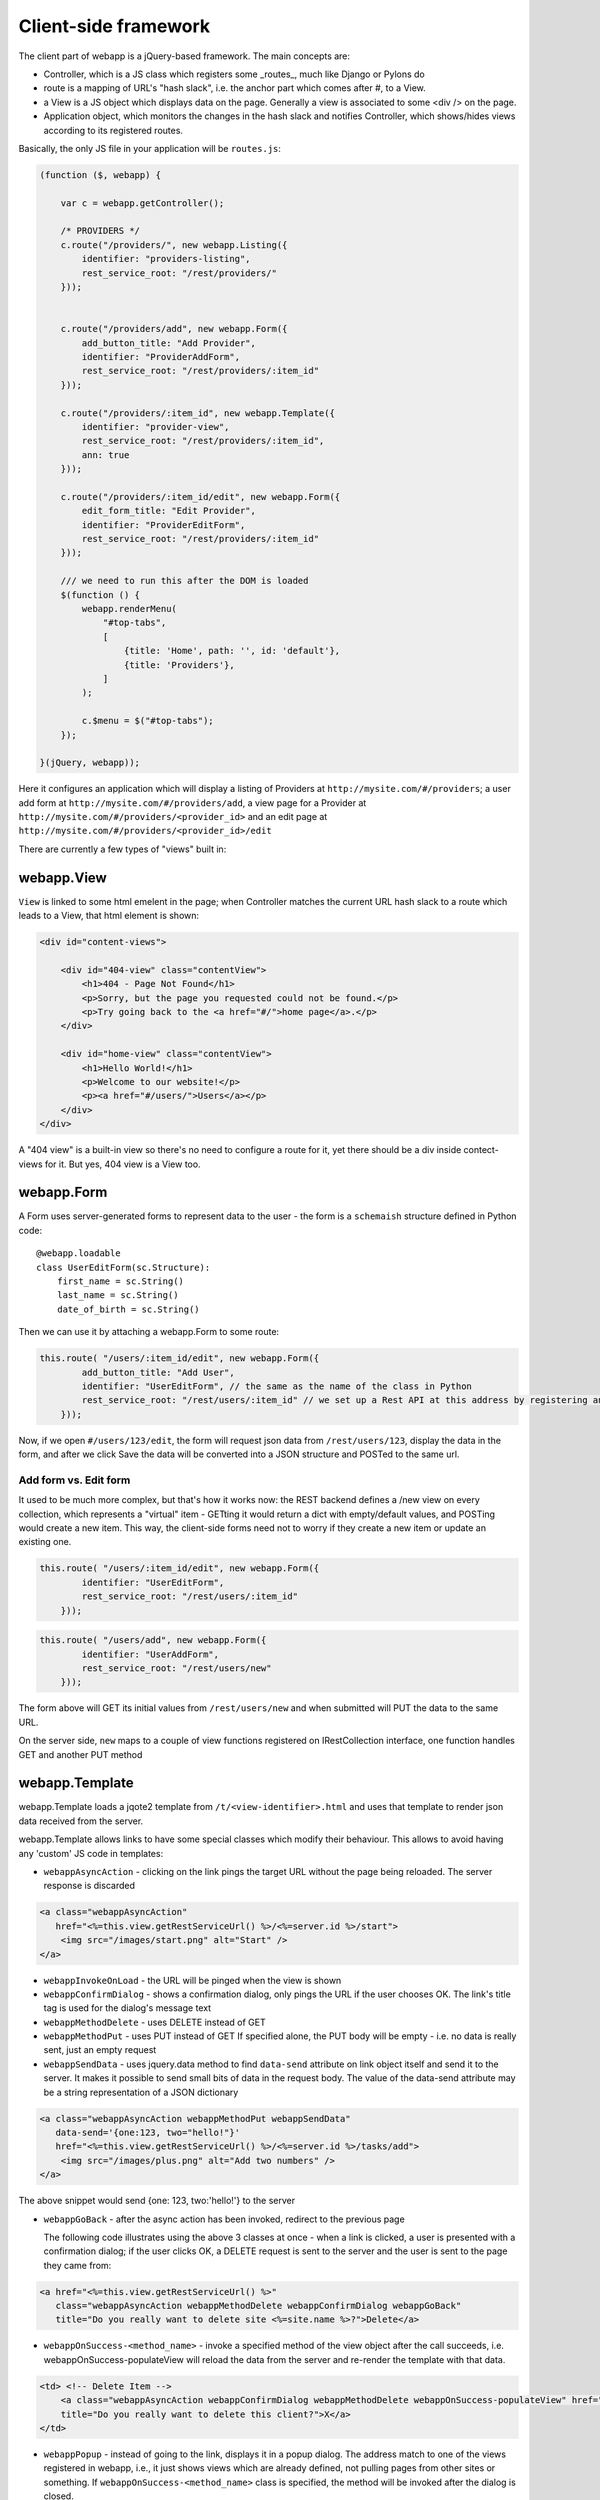 Client-side framework
=====================

The client part of webapp is a jQuery-based framework. The main concepts are:

- Controller, which is a JS class which registers some _routes_, much like
  Django or Pylons do

- route is a mapping of URL's "hash slack", i.e. the anchor part which comes
  after #, to a View.

- a View is a JS object which displays data on the page. Generally a
  view is associated to some <div /> on the page.

- Application object, which monitors the changes in the hash slack and
  notifies Controller, which shows/hides views
  according to its registered routes.

Basically, the only JS file in your application will be ``routes.js``:

.. code-block:: javascript


    (function ($, webapp) {

        var c = webapp.getController();

        /* PROVIDERS */
        c.route("/providers/", new webapp.Listing({
            identifier: "providers-listing",
            rest_service_root: "/rest/providers/"
        }));


        c.route("/providers/add", new webapp.Form({
            add_button_title: "Add Provider",
            identifier: "ProviderAddForm",
            rest_service_root: "/rest/providers/:item_id"
        }));

        c.route("/providers/:item_id", new webapp.Template({
            identifier: "provider-view",
            rest_service_root: "/rest/providers/:item_id",
            ann: true
        }));

        c.route("/providers/:item_id/edit", new webapp.Form({
            edit_form_title: "Edit Provider",
            identifier: "ProviderEditForm",
            rest_service_root: "/rest/providers/:item_id"
        }));

        /// we need to run this after the DOM is loaded
        $(function () {
            webapp.renderMenu(
                "#top-tabs",
                [
                    {title: 'Home', path: '', id: 'default'},
                    {title: 'Providers'},
                ]
            );

            c.$menu = $("#top-tabs");
        });

    }(jQuery, webapp));


Here it configures an application which will display a listing of Providers at
``http://mysite.com/#/providers``; a user add form at ``http://mysite.com/#/providers/add``,
a view page for a Provider at ``http://mysite.com/#/providers/<provider_id>`` and an edit page
at ``http://mysite.com/#/providers/<provider_id>/edit``

There are currently a few types of "views" built in:

webapp.View
-----------

``View`` is linked to some html emelent in the page; when Controller matches
the current URL hash slack to a route which leads to a View, that html
element is shown:

.. code-block:: html

    <div id="content-views">

        <div id="404-view" class="contentView">
            <h1>404 - Page Not Found</h1>
            <p>Sorry, but the page you requested could not be found.</p>
            <p>Try going back to the <a href="#/">home page</a>.</p>
        </div>

        <div id="home-view" class="contentView">
            <h1>Hello World!</h1>
            <p>Welcome to our website!</p>
            <p><a href="#/users/">Users</a></p>
        </div>
    </div>

A "404 view" is a built-in view so there's no need to configure a route for it,
yet there should be a div inside contect-views for it. But yes, 404 view is a
View too.

webapp.Form
-----------

A Form uses server-generated forms to represent data to the user - the
form is a ``schemaish`` structure defined in Python code::

    @webapp.loadable
    class UserEditForm(sc.Structure):
        first_name = sc.String()
        last_name = sc.String()
        date_of_birth = sc.String()

Then we can use it by attaching a webapp.Form to some route:

.. code-block:: javascript

    this.route( "/users/:item_id/edit", new webapp.Form({
            add_button_title: "Add User",
            identifier: "UserEditForm", // the same as the name of the class in Python
            rest_service_root: "/rest/users/:item_id" // we set up a Rest API at this address by registering an SA model (supposedly called User) with crud
        }));

Now, if we open ``#/users/123/edit``, the form will request json data from
``/rest/users/123``, display the data in the form, and after we click Save
the data will be converted into a JSON structure and POSTed to the same url.

Add form vs. Edit form
......................

It used to be much more complex, but that's how it works now: the REST backend
defines a /new view on every collection, which represents a "virtual" item -
GETting it would return a dict with empty/default values, and POSTing would create a new item. This way, the client-side forms need not to worry if they
create a new item or update an existing one.

.. code-block:: javascript

    this.route( "/users/:item_id/edit", new webapp.Form({
            identifier: "UserEditForm",
            rest_service_root: "/rest/users/:item_id"
        }));


.. code-block:: javascript

    this.route( "/users/add", new webapp.Form({
            identifier: "UserAddForm",
            rest_service_root: "/rest/users/new"
        }));

The form above will GET its initial values from ``/rest/users/new`` and when submitted will PUT the data to the same URL.

On the server side, ``new`` maps to a couple of view functions registered on IRestCollection interface, one function handles GET and another PUT method


webapp.Template
----------------

webapp.Template loads a jqote2 template from ``/t/<view-identifier>.html`` and
uses that template to render json data received from the server.


webapp.Template allows links to have some special classes
which modify their behaviour. This allows to avoid having any 'custom' JS code
in templates:

- ``webappAsyncAction`` - clicking on the link pings the target URL
  without the page being reloaded. The server response is discarded

.. code-block:: html

    <a class="webappAsyncAction"
       href="<%=this.view.getRestServiceUrl() %>/<%=server.id %>/start">
        <img src="/images/start.png" alt="Start" />
    </a>

- ``webappInvokeOnLoad`` - the URL will be pinged when the view is shown

- ``webappConfirmDialog`` - shows a confirmation dialog, only pings the URL
  if the user chooses OK. The link's title tag is used for
  the dialog's message text

- ``webappMethodDelete`` - uses DELETE instead of GET


- ``webappMethodPut`` - uses PUT instead of GET
  If specified alone, the PUT body will be empty - i.e. no data is really sent,
  just an empty request

- ``webappSendData`` - uses jquery.data method to find ``data-send`` attribute on
  link object itself and send it to the server. It makes it possible to send small
  bits of data in the request body. The value of the data-send attribute may be a string representation of a JSON dictionary

.. code-block:: html

    <a class="webappAsyncAction webappMethodPut webappSendData"
       data-send='{one:123, two="hello!"}'
       href="<%=this.view.getRestServiceUrl() %>/<%=server.id %>/tasks/add">
        <img src="/images/plus.png" alt="Add two numbers" />
    </a>

The above snippet would send {one: 123, two:'hello!'} to the server

- ``webappGoBack`` - after the async action has been invoked,
  redirect to the previous page

  The following code illustrates using the above 3 classes at once - when a link is clicked, a user is presented with a confirmation dialog; if the user clicks OK,
  a DELETE request is sent to the server and the user is sent to the page they
  came from:

.. code-block:: html

    <a href="<%=this.view.getRestServiceUrl() %>"
       class="webappAsyncAction webappMethodDelete webappConfirmDialog webappGoBack"
       title="Do you really want to delete site <%=site.name %>?">Delete</a>

- ``webappOnSuccess-<method_name>`` - invoke a specified method
  of the view object after the call succeeds,
  i.e. webappOnSuccess-populateView will reload
  the data from the server and re-render the template with that data.

.. code-block:: html

    <td> <!-- Delete Item -->
        <a class="webappAsyncAction webappConfirmDialog webappMethodDelete webappOnSuccess-populateView" href="#/clients/<%=client.id %>"
        title="Do you really want to delete this client?">X</a>
    </td>

- ``webappPopup`` - instead of going to the link, displays it in a popup
  dialog. The address match to one of the views registered in webapp, i.e.,
  it just shows views which are already defined, not pulling pages from
  other sites or something. If ``webappOnSuccess-<method_name>`` class is specified, the method will be invoked after the dialog is closed.


webapp.Listing
--------------

webapp.Listing is based on webapp.Template but has additional features allowing
it to display listings of items (which is also possible to do with webapp.Template,
but webapp.Listing allows the tables to be sorted/batched/filtered).

.. code-block:: javascript

    this.route( "/servers/", new webapp.Listing({
        identifier: "servers-listing",
        rest_service_root: "/rest/servers/",
        data_format: 'listing', // optional, if missing 'listing' will be used
        batch_size: 42, //optional, if missing a default value will be used
    }));

*How sorting works:* webapp.Listing expects a table.listingTable to be present
in the template. The <th> elements inside that table which have 'sortable' and
'id_<fieldname>' classes will be turned into links which modify the hash slack to
force the framework to re-query the data with the new sorting settings and
re-display the view.

.. code-block:: html

    <table class="listingTable">
    <thead>
        <th>x</th>
        <th class="sortable id-status">Status</th>
        <th class="sortable id-name">Server Name</th>
        <th class="sortable id-provider.name">Provider</th>
        <th class="sortable id-retailer.name">Retailer</th>
        <th class="sortable id-type">Server Type</th>
        <th class="sortable id-public_ip">IP Address</th>
        <th class="sortable id-hostname">Hostname</th>
        <th class="sortable id-created_date">Created</th>
        <th>Actions</th>
    </thead>
    <tbody>

    <% for (num in data.items) {
        var item = data.items[num];
    %>
    <tr>
        <!-- render the table body using jquote -->
        <td><%=item.name %></td>
        <!-- etc. -->
    <% } %>
    </table>

*On sorting by a computed attribute*: Sorting by a computed property, while looking like a good idea at first sight, does not look as bright if we give it a bit of thought... to sort by a computed attribute, we'd need to query _all_ objects of a given class from the database - not 10 or 20 displayed on the current page, but all of them, potentially hundreds or thousands. Then, calculating a computed attribute  would potentially involve making more sql queries for _each_ of the thousands of objects. Then we do a sort in Python and discard 99% of our objects, returning only 10 or 20. This can't be fast, and it'll get slower the more data we have in the database.

So I think this feature, while allowing us to solve some problems short-term, may lead to difficulties in the future as the amount of data in the database grows. For that reason, I would object to adding this feature to the framework - if in some particular case this is absolutely unavoidable, a developer can do it manually by overriding Collection's get_items_listing method.

However, there are other alternatives to that:

- Tyrone implemented sorting by a *related object's property*, so <th class="sortable id-client.name">Client</th> will sort by client name - using an efficient JOIN instead of manual sotring.

- for other things, such as... hmm, I'm even having trouble to give you an example... ok, if say we want to sort by a *reverse name*, so "zebrA" comes before "gorillaZ", a solution would be to add another field to the model and populate it with the calculated value::

    def deserialize(self, **kwargs):
        super(AnimalResource, self).deserialize(**kwargs)
        self.model.reversed_name = reversed(item.name) # stores "Arbez" or "Zallirog"

Then, in the template, you can sort by the reversed name:

.. code-block:: html

    <th class="sortable id-reversed_name">Name</th>

*How paging works:* Just add a div with a class 'pager' somewhere in the template:

.. code-block:: html

    <div class="pager"> &nbsp; </div>

TODO: Filtering and search are not currently implemented


Template Helpers
----------------

``webapp`` has a ``helpers`` object which can be populated by the application with
methods to simplify building templates:

.. code-block:: javascript

    /// Helpers
    (function($, webapp) {

        var h = webapp.helpers;
        h.field = function(title, value) {
            /*
             Returns a nicely-formatted bit of html for a view page
            */
            if (value) {
                return "<div><label>"+title+"</label> "+ value + "</div>";
            } else {
                return "";
            }
        };
        ...
    }) (jQuery, webapp);

The helpers then can be used in templates, so instead of tedious

.. code-block:: html

    <% if (item.client.id) { %>
    <div>
        <label>Client:</label>
        <a href="#/clients/<%=item.client.id %>"><%=item.client.name %></a>
    </div>
    <% } %>

we can now use

.. code-block:: html

    <% var h = webapp.helpers; %>
    ...
    <%=h.field("Client", (h.link_to(item.client, "#/clients/")) %>

The current list of helpers is as follows:

    * field(title, value) - renders a string value with a header

    * link_to(title, obj, root) - renders a link to a related object (see example above)

    * email(title, value) - renders a mailto: link

    * uri(title, value) - renders a link witha header

    * time_ago(date_str) - renders a "about 3 hours ago" auto-updating block. Expects a correct timestamp

    * date(date_str) - renders a date formatted as "28 Mar 2011"

Developers are encouraged to re-use the existing helpers and add new ones.

